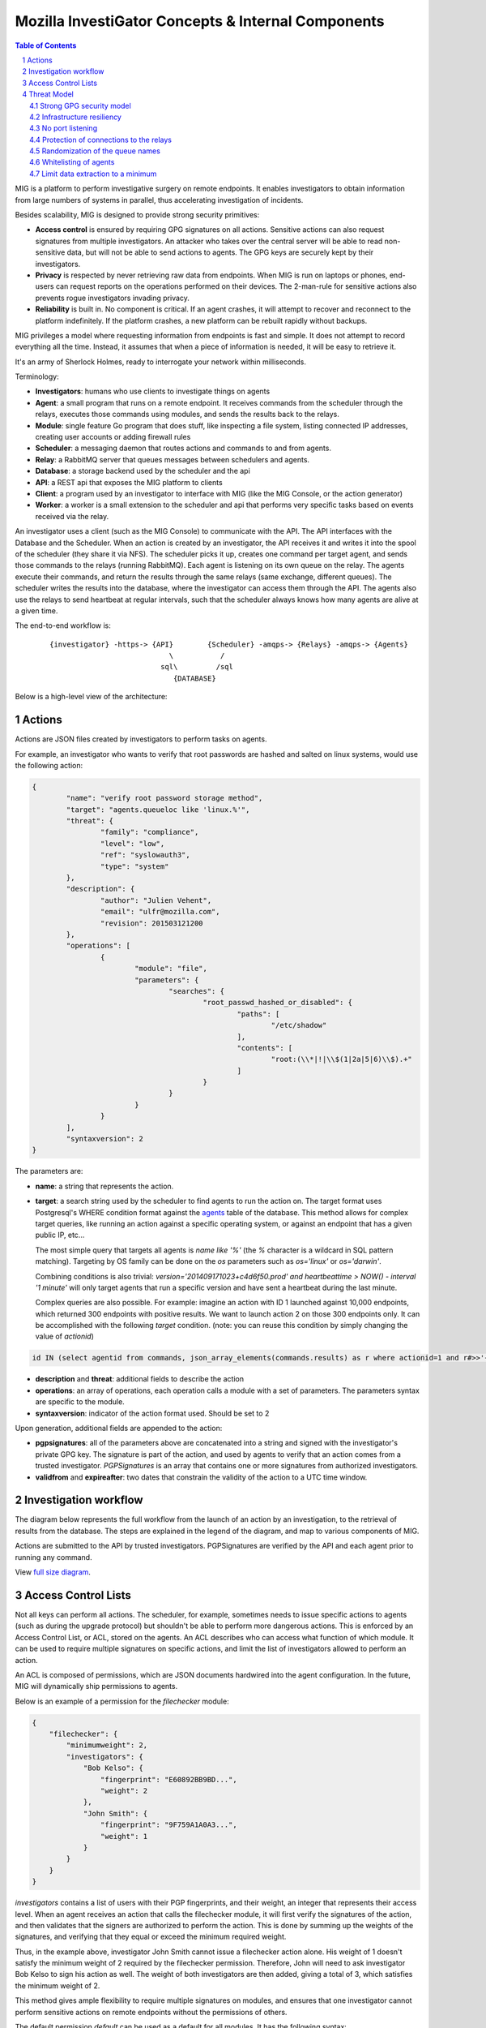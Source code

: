 ===================================================
Mozilla InvestiGator Concepts & Internal Components
===================================================

.. sectnum::
.. contents:: Table of Contents

MIG is a platform to perform investigative surgery on remote endpoints.
It enables investigators to obtain information from large numbers of systems
in parallel, thus accelerating investigation of incidents.

Besides scalability, MIG is designed to provide strong security primitives:

* **Access control** is ensured by requiring GPG signatures on all actions. Sensitive
  actions can also request signatures from multiple investigators. An attacker
  who takes over the central server will be able to read non-sensitive data,
  but will not be able to send actions to agents. The GPG keys are securely
  kept by their investigators.
* **Privacy** is respected by never retrieving raw data from endpoints. When MIG is
  run on laptops or phones, end-users can request reports on the operations
  performed on their devices. The 2-man-rule for sensitive actions also prevents
  rogue investigators invading privacy.
* **Reliability** is built in. No component is critical. If an agent crashes, it
  will attempt to recover and reconnect to the platform indefinitely. If the
  platform crashes, a new platform can be rebuilt rapidly without backups.

MIG privileges a model where requesting information from endpoints is fast and
simple. It does not attempt to record everything all the time. Instead, it
assumes that when a piece of information is needed, it will be easy to retrieve it.

It's an army of Sherlock Holmes, ready to interrogate your network within
milliseconds.

Terminology:

* **Investigators**: humans who use clients to investigate things on agents
* **Agent**: a small program that runs on a remote endpoint. It receives commands
  from the scheduler through the relays, executes those commands using modules,
  and sends the results back to the relays.
* **Module**: single feature Go program that does stuff, like inspecting a file
  system, listing connected IP addresses, creating user accounts or adding
  firewall rules
* **Scheduler**: a messaging daemon that routes actions and commands to and from
  agents.
* **Relay**: a RabbitMQ server that queues messages between schedulers and agents.
* **Database**: a storage backend used by the scheduler and the api
* **API**: a REST api that exposes the MIG platform to clients
* **Client**: a program used by an investigator to interface with MIG (like the
  MIG Console, or the action generator)
* **Worker**: a worker is a small extension to the scheduler and api that
  performs very specific tasks based on events received via the relay.

An investigator uses a client (such as the MIG Console) to communicate with
the API. The API interfaces with the Database and the Scheduler.
When an action is created by an investigator, the API receives it and writes
it into the spool of the scheduler (they share it via NFS). The scheduler picks
it up, creates one command per target agent, and sends those commands to the
relays (running RabbitMQ). Each agent is listening on its own queue on the relay.
The agents execute their commands, and return the results through the same
relays (same exchange, different queues). The scheduler writes the results into
the database, where the investigator can access them through the API.
The agents also use the relays to send heartbeat at regular intervals, such that
the scheduler always knows how many agents are alive at a given time.

The end-to-end workflow is:

 ::

    {investigator} -https-> {API}        {Scheduler} -amqps-> {Relays} -amqps-> {Agents}
                                \           /
                              sql\         /sql
                                 {DATABASE}

Below is a high-level view of the architecture:

.. image:: .files/MIG-Arch-Diagram.png

Actions
-------

Actions are JSON files created by investigators to perform tasks on agents.

For example, an investigator who wants to verify that root passwords are hashed
and salted on linux systems, would use the following action:

.. code:: json

	{
		"name": "verify root password storage method",
		"target": "agents.queueloc like 'linux.%'",
		"threat": {
			"family": "compliance",
			"level": "low",
			"ref": "syslowauth3",
			"type": "system"
		},
		"description": {
			"author": "Julien Vehent",
			"email": "ulfr@mozilla.com",
			"revision": 201503121200
		},
		"operations": [
			{
				"module": "file",
				"parameters": {
					"searches": {
						"root_passwd_hashed_or_disabled": {
							"paths": [
								"/etc/shadow"
							],
							"contents": [
								"root:(\\*|!|\\$(1|2a|5|6)\\$).+"
							]
						}
					}
				}
			}
		],
		"syntaxversion": 2
	}

The parameters are:

* **name**: a string that represents the action.
* **target**: a search string used by the scheduler to find agents to run the
  action on. The target format uses Postgresql's WHERE condition format against
  the `agents`_ table of the database. This method allows for complex target
  queries, like running an action against a specific operating system, or
  against an endpoint that has a given public IP, etc...

  The most simple query that targets all agents is `name like '%'` (the `%`
  character is a wildcard in SQL pattern matching). Targeting by OS family can
  be done on the `os` parameters such as `os='linux'` or `os='darwin'`.

  Combining conditions is also trivial: `version='201409171023+c4d6f50.prod'
  and heartbeattime > NOW() - interval '1 minute'` will only target agents that
  run a specific version and have sent a heartbeat during the last minute.

  Complex queries are also possible.
  For example: imagine an action with ID 1 launched against 10,000 endpoints,
  which returned 300 endpoints with positive results. We want to launch action
  2 on those 300 endpoints only. It can be accomplished with the following
  `target` condition. (note: you can reuse this condition by simply changing
  the value of `actionid`)

.. code:: sql

	id IN (select agentid from commands, json_array_elements(commands.results) as r where actionid=1 and r#>>'{foundanything}' = 'true')

.. _`agents`: data.rst.html#entity-relationship-diagram

* **description** and **threat**: additional fields to describe the action
* **operations**: an array of operations, each operation calls a module with a set
  of parameters. The parameters syntax are specific to the module.
* **syntaxversion**: indicator of the action format used. Should be set to 2

Upon generation, additional fields are appended to the action:

* **pgpsignatures**: all of the parameters above are concatenated into a string and
  signed with the investigator's private GPG key. The signature is part of the
  action, and used by agents to verify that an action comes from a trusted
  investigator. `PGPSignatures` is an array that contains one or more signatures
  from authorized investigators.
* **validfrom** and **expireafter**: two dates that constrain the validity of the
  action to a UTC time window.

Investigation workflow
-----------------------
The diagram below represents the full workflow from the launch of an action by
an investigation, to the retrieval of results from the database. The steps are
explained in the legend of the diagram, and map to various components of MIG.

Actions are submitted to the API by trusted investigators. PGPSignatures are
verified by the API and each agent prior to running any command.

View `full size diagram`_.

.. _`full size diagram`: .files/action_command_flow.svg

.. image:: .files/action_command_flow.svg


Access Control Lists
--------------------

Not all keys can perform all actions. The scheduler, for example, sometimes needs
to issue specific actions to agents (such as during the upgrade protocol) but
shouldn't be able to perform more dangerous actions. This is enforced by
an Access Control List, or ACL, stored on the agents. An ACL describes who can
access what function of which module. It can be used to require multiple
signatures on specific actions, and limit the list of investigators allowed to
perform an action.

An ACL is composed of permissions, which are JSON documents hardwired into
the agent configuration. In the future, MIG will dynamically ship permissions
to agents.

Below is an example of a permission for the `filechecker` module:

.. code:: json

    {
        "filechecker": {
            "minimumweight": 2,
            "investigators": {
                "Bob Kelso": {
                    "fingerprint": "E60892BB9BD...",
                    "weight": 2
                },
                "John Smith": {
                    "fingerprint": "9F759A1A0A3...",
                    "weight": 1
                }
            }
        }
    }

`investigators` contains a list of users with their PGP fingerprints, and their
weight, an integer that represents their access level.
When an agent receives an action that calls the filechecker module, it will
first verify the signatures of the action, and then validates that the signers
are authorized to perform the action. This is done by summing up the weights of
the signatures, and verifying that they equal or exceed the minimum required
weight.

Thus, in the example above, investigator John Smith cannot issue a filechecker
action alone. His weight of 1 doesn't satisfy the minimum weight of 2 required
by the filechecker permission. Therefore, John will need to ask investigator Bob
Kelso to sign his action as well. The weight of both investigators are then
added, giving a total of 3, which satisfies the minimum weight of 2.

This method gives ample flexibility to require multiple signatures on modules,
and ensures that one investigator cannot perform sensitive actions on remote
endpoints without the permissions of others.

The default permission `default` can be used as a default for all modules. It
has the following syntax:

.. code:: json

	{
		"default": {
			"minimumweight": 2,
			"investigators": { ... }
			]
		}
	}

The `default` permission is overridden by module specific permissions.

The ACL is currently applied to modules. In the future, ACL will have finer
control to authorize access to specific functions of modules. For example, an
investigator could be authorized to call the `regex` function of filechecker
module, but only in `/etc`. This functionality is not implemented yet.

Threat Model
------------

Running an agent as root on a large number of endpoints means that Mozilla
InvestiGator is a target of choice to compromise an infrastructure.
Without proper protections, a vulnerability in the agent or in the platform
could lead to a compromission of the endpoints.

The architectural choices made in MIG diminish the exposure of the endpoints to
a compromise. And while the risk cannot be reduced to zero entirely, it would
take an attacker direct control on the investigator's key material, or be root
on the infrastructure in order to take control of MIG.

MIG's security controls include:

* Strong GPG security model
* Infrastructure resiliency
* No port listening
* Protection of connections to the relays
* Randomization of the queue names
* Whitelisting of agents
* Limit data extraction to a minimum

Strong GPG security model
~~~~~~~~~~~~~~~~~~~~~~~~~

All actions that are passed to the MIG platform and to the agents require
valid GPG signatures from one or more trusted investigators. The public keys of
trusted investigators are hardcoded in the agents, making it almost impossible
to override without root access to the endpoints, or access to an investigator's
private key. The GPG private keys are never seen by the MIG platform (API,
Scheduler, Database or Relays). A compromise of the platform would not lead to
an attacker taking control of the agents and compromising the endpoints.

Infrastructure resiliency
~~~~~~~~~~~~~~~~~~~~~~~~~

One of the design goals of MIG is to make each components as stateless as
possible. The database is used as a primary data store, and the schedulers and
relays keep data in transit in their respective cache. But any of these
components can go down and be rebuilt without compromising the resiliency of
the platform. As a matter of fact, it is strongly recommended to rebuild each
of the platform components from scratch on a regular basis, and only keep the
database as a persistent storage.

Unlike other systems that require constant network connectivity between the
agents and the platform, MIG is designed to work with intermittent or unreliable
connectivity with the agents. The rabbitmq relays will cache commands that are
not consumed immediately by offline agents. These agents can connect to the
relay whenever they choose to, and pick up outstanding tasks.

If the relays go down for any period of time, the agents will attempt to
reconnect at regular intervals continuously. It is trivial to rebuild
a fresh rabbitmq cluster, even on a new IP space, as long as the FQDN of the
cluster, and the TLS cert/key and credentials of the AMQPS access point
remain the same.

No port listening
~~~~~~~~~~~~~~~~~

The agents do not accept incoming connections. There is no listening port that
an attacker could use to exploit a vulnerability in the agent. Instead, the
agent connects to the platform by establishing an outbound connection to the
relays. The connection uses TLS, making it theorically impossible for an
attacker to MITM without access to the PKI and DNS, both of which are not
part of the MIG platform.

Protection of connections to the relays
~~~~~~~~~~~~~~~~~~~~~~~~~~~~~~~~~~~~~~~

The rabbitmq relay of a MIG infrastructure may very well be listening on the
public internet. This is used when MIG agents are distributed into various
environments, as opposed to concentrated on a single network location. RabbitMQ
and Erlang provide a stable network stack, but are not shielded from a network
attack that would take down the cluster. To reduce the exposure of the AMQP
endpoints, the relays use AMQP over TLS and require the agents to present a
client certificate before accepting the connection.

The client certificate is shared across all the agents. **It is not used as an
authentication mechanism.** Its sole purpose is to limit the exposure of a public
AMQP endpoint. Consider it a network filter.

Once the TLS connection between the agent and the relay is established, the
agent will present a username and password to open the AMQP connection. Again,
these credentials are shared across all agents, and are not used to authenticate
individual agents. Their role is to assign an ACL to the agent.
The ACL limits the AMQP action an agent can perform on the cluster.
See `rabbitmq configuration`_ for more information.

.. _`rabbitmq configuration`: configuration.rst

Randomization of the queue names
~~~~~~~~~~~~~~~~~~~~~~~~~~~~~~~~

The protections above limit the exposure of the AMQP endpoint, but since the
secrets are shared across all agents, the possibility still exists that an
attacker gains access to the secrets, and establishes a connection to the relays.

Such access would have very limited capabilities. It cannot be used to publish
commands to the agents, because publication is ACL-limited to the scheduler.
It can be used to publish fake results to the scheduler, or listen on the
agent queue for incoming commands.

Both are made difficult by prepending a random number to the name of an agent
queue. An agent queue is named using the following scheme:

	`mig.agt.<OS family>.<Hostname>.<uid>`

The OS and hostname of a given agent are easy to guess, but the uid isn't.
The UID is a 64 bits integer composed of nanosecond timestamps and a random 32
bits integer, chosen by the agent on first start. It is specific to an endpoint.

Whitelisting of agents
~~~~~~~~~~~~~~~~~~~~~~

At the moment, MIG does not provide a strong mechanism to authenticate agents.
It is a work in progress, but for now agents are whitelisted in the scheduler
using the queuelocs that are advertised in the heartbeat messages. Spoofing the
queueloc string is difficult, because it contains a random value that is
specific to an endpoint. An attacker would need access to the random value in
order to spoof an agent's identity. This method provides a basic access control
mechanism. The long term goal is to allow the scheduler to call an external database
to authorize agents. In AWS, the scheduler could call the AWS API to verify that
a given agent does indeed exist in the infrastructure. In a traditional datacenter,
this could be an inventory database.

Limit data extraction to a minimum
~~~~~~~~~~~~~~~~~~~~~~~~~~~~~~~~~~

Agents are not `meant` to retrieve raw data from their endpoints. This is more
of a good practice rather than a technical limitation. The modules shipped with
the agent are meant to return boolean answers of the type "match" or "no match".

It could be argued that answering "match" on sensitive requests is similar to
extracting data from the agents. MIG does not solve this issue.. It is the
responsibility of the investigators to limit the scope of their queries (ie, do
not search for a root password by sending an action with the password in the
regex).

The goal here is to prevent a rogue investigator from dumping a large amount of
data from an endpoint. MIG could trigger a memory dump of a process, but
retrieving that data will require direct access to the endpoint.

Note that MIG's database keeps records of all actions, commands and results. If
sensitive data were to be collected by MIG, that data would be available in the
database.
